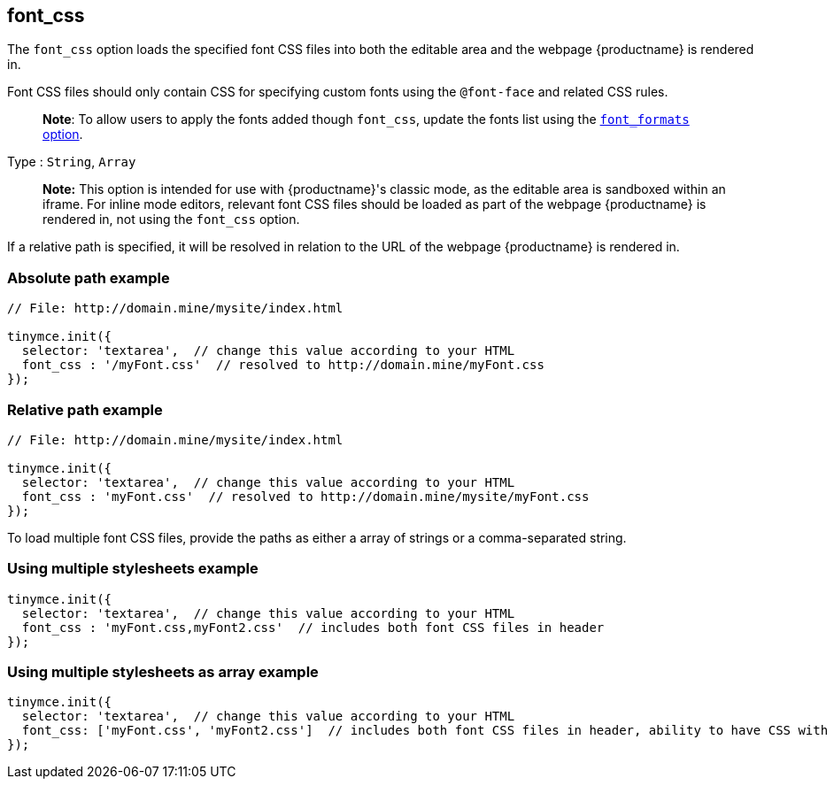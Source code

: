 == font_css

The `+font_css+` option loads the specified font CSS files into both the editable area and the webpage {productname} is rendered in.

Font CSS files should only contain CSS for specifying custom fonts using the `+@font-face+` and related CSS rules.

____
*Note*: To allow users to apply the fonts added though `+font_css+`, update the fonts list using the link:user-formatting-options.html#font_formats[`+font_formats+` option].
____

Type : `+String+`, `+Array+`

____
*Note:* This option is intended for use with {productname}'s classic mode, as the editable area is sandboxed within an iframe. For inline mode editors, relevant font CSS files should be loaded as part of the webpage {productname} is rendered in, not using the `+font_css+` option.
____

If a relative path is specified, it will be resolved in relation to the URL of the webpage {productname} is rendered in.

=== Absolute path example

[source,js]
----
// File: http://domain.mine/mysite/index.html

tinymce.init({
  selector: 'textarea',  // change this value according to your HTML
  font_css : '/myFont.css'  // resolved to http://domain.mine/myFont.css
});
----

=== Relative path example

[source,js]
----
// File: http://domain.mine/mysite/index.html

tinymce.init({
  selector: 'textarea',  // change this value according to your HTML
  font_css : 'myFont.css'  // resolved to http://domain.mine/mysite/myFont.css
});
----

To load multiple font CSS files, provide the paths as either a array of strings or a comma-separated string.

=== Using multiple stylesheets example

[source,js]
----
tinymce.init({
  selector: 'textarea',  // change this value according to your HTML
  font_css : 'myFont.css,myFont2.css'  // includes both font CSS files in header
});
----

=== Using multiple stylesheets as array example

[source,js]
----
tinymce.init({
  selector: 'textarea',  // change this value according to your HTML
  font_css: ['myFont.css', 'myFont2.css']  // includes both font CSS files in header, ability to have CSS with `,` in URL
});
----
